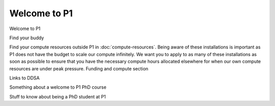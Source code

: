 Welcome to P1
#############
Welcome to P1

Find your buddy


Find your compute resources outside P1 in :doc:`compute-resources`. Being aware of these installations is important as P1 does not have the budget to scale our compute infinitely.
We want you to apply to as many of these installations as soon as possible to ensure that you have the necessary compute hours allocated elsewhere for when our own compute resources are under peak pressure.
Funding and compute section


Links to DDSA

Something about a welcome to P1 PhD course

Stuff to know about being a PhD student at P1
